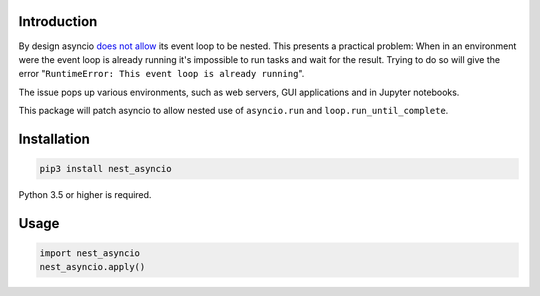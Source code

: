 |Status| |PyPiVersion| |License|

Introduction
------------

By design asyncio `does not allow <https://bugs.python.org/issue22239>`_
its event loop to be nested. This presents a practical problem:
When in an environment were the event loop is
already running it's impossible to run tasks and wait
for the result. Trying to do so will give the error
"``RuntimeError: This event loop is already running``".

The issue pops up various environments, such as web servers, GUI applications
and in Jupyter notebooks.

This package will patch asyncio to allow nested use of ``asyncio.run`` and
``loop.run_until_complete``. 

Installation
------------

.. code-block::

    pip3 install nest_asyncio
    
Python 3.5 or higher is required.

Usage
-----

.. code-block:: python

    import nest_asyncio
    nest_asyncio.apply()
    

.. |PyPiVersion| image:: https://img.shields.io/pypi/v/nest_asyncio.svg
   :alt: PyPi
   :target: https://pypi.python.org/pypi/nest_asyncio

.. |Status| image:: https://img.shields.io/badge/status-beta-green.svg
   :alt:

.. |License| image:: https://img.shields.io/badge/license-BSD-blue.svg
   :alt:

